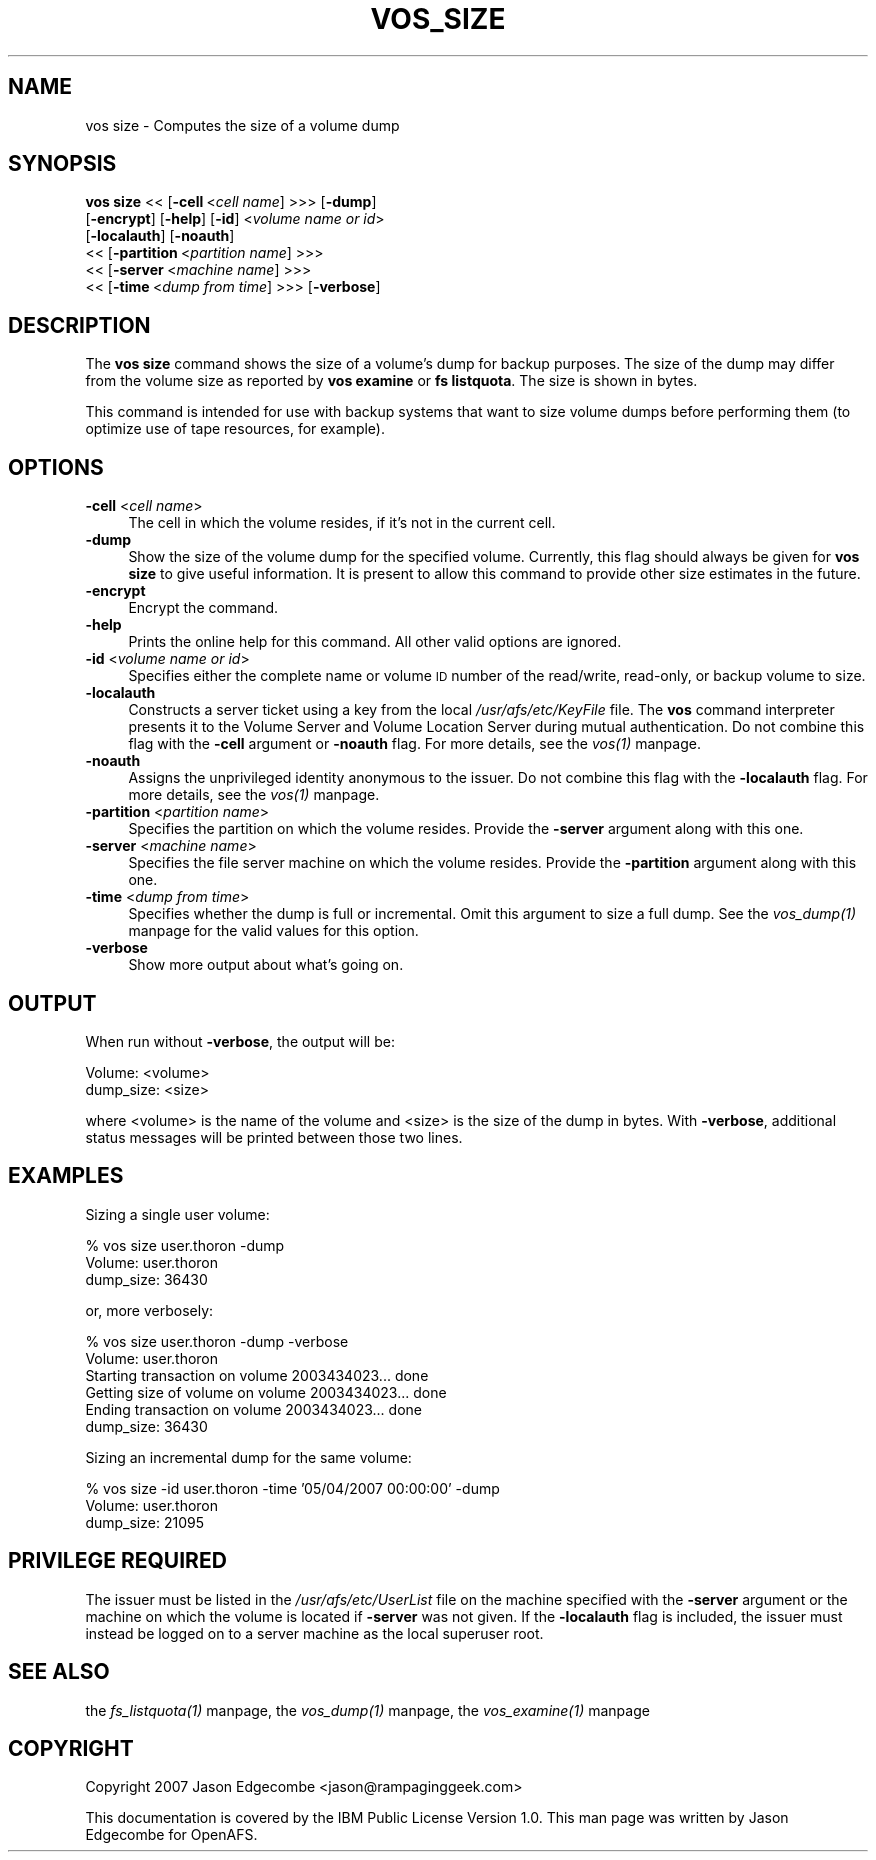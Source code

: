.rn '' }`
''' $RCSfile$$Revision$$Date$
'''
''' $Log$
'''
.de Sh
.br
.if t .Sp
.ne 5
.PP
\fB\\$1\fR
.PP
..
.de Sp
.if t .sp .5v
.if n .sp
..
.de Ip
.br
.ie \\n(.$>=3 .ne \\$3
.el .ne 3
.IP "\\$1" \\$2
..
.de Vb
.ft CW
.nf
.ne \\$1
..
.de Ve
.ft R

.fi
..
'''
'''
'''     Set up \*(-- to give an unbreakable dash;
'''     string Tr holds user defined translation string.
'''     Bell System Logo is used as a dummy character.
'''
.tr \(*W-|\(bv\*(Tr
.ie n \{\
.ds -- \(*W-
.ds PI pi
.if (\n(.H=4u)&(1m=24u) .ds -- \(*W\h'-12u'\(*W\h'-12u'-\" diablo 10 pitch
.if (\n(.H=4u)&(1m=20u) .ds -- \(*W\h'-12u'\(*W\h'-8u'-\" diablo 12 pitch
.ds L" ""
.ds R" ""
'''   \*(M", \*(S", \*(N" and \*(T" are the equivalent of
'''   \*(L" and \*(R", except that they are used on ".xx" lines,
'''   such as .IP and .SH, which do another additional levels of
'''   double-quote interpretation
.ds M" """
.ds S" """
.ds N" """""
.ds T" """""
.ds L' '
.ds R' '
.ds M' '
.ds S' '
.ds N' '
.ds T' '
'br\}
.el\{\
.ds -- \(em\|
.tr \*(Tr
.ds L" ``
.ds R" ''
.ds M" ``
.ds S" ''
.ds N" ``
.ds T" ''
.ds L' `
.ds R' '
.ds M' `
.ds S' '
.ds N' `
.ds T' '
.ds PI \(*p
'br\}
.\"	If the F register is turned on, we'll generate
.\"	index entries out stderr for the following things:
.\"		TH	Title 
.\"		SH	Header
.\"		Sh	Subsection 
.\"		Ip	Item
.\"		X<>	Xref  (embedded
.\"	Of course, you have to process the output yourself
.\"	in some meaninful fashion.
.if \nF \{
.de IX
.tm Index:\\$1\t\\n%\t"\\$2"
..
.nr % 0
.rr F
.\}
.TH VOS_SIZE 1 "OpenAFS" "17/Aug/2007" "AFS Command Reference"
.UC
.if n .hy 0
.if n .na
.ds C+ C\v'-.1v'\h'-1p'\s-2+\h'-1p'+\s0\v'.1v'\h'-1p'
.de CQ          \" put $1 in typewriter font
.ft CW
'if n "\c
'if t \\&\\$1\c
'if n \\&\\$1\c
'if n \&"
\\&\\$2 \\$3 \\$4 \\$5 \\$6 \\$7
'.ft R
..
.\" @(#)ms.acc 1.5 88/02/08 SMI; from UCB 4.2
.	\" AM - accent mark definitions
.bd B 3
.	\" fudge factors for nroff and troff
.if n \{\
.	ds #H 0
.	ds #V .8m
.	ds #F .3m
.	ds #[ \f1
.	ds #] \fP
.\}
.if t \{\
.	ds #H ((1u-(\\\\n(.fu%2u))*.13m)
.	ds #V .6m
.	ds #F 0
.	ds #[ \&
.	ds #] \&
.\}
.	\" simple accents for nroff and troff
.if n \{\
.	ds ' \&
.	ds ` \&
.	ds ^ \&
.	ds , \&
.	ds ~ ~
.	ds ? ?
.	ds ! !
.	ds /
.	ds q
.\}
.if t \{\
.	ds ' \\k:\h'-(\\n(.wu*8/10-\*(#H)'\'\h"|\\n:u"
.	ds ` \\k:\h'-(\\n(.wu*8/10-\*(#H)'\`\h'|\\n:u'
.	ds ^ \\k:\h'-(\\n(.wu*10/11-\*(#H)'^\h'|\\n:u'
.	ds , \\k:\h'-(\\n(.wu*8/10)',\h'|\\n:u'
.	ds ~ \\k:\h'-(\\n(.wu-\*(#H-.1m)'~\h'|\\n:u'
.	ds ? \s-2c\h'-\w'c'u*7/10'\u\h'\*(#H'\zi\d\s+2\h'\w'c'u*8/10'
.	ds ! \s-2\(or\s+2\h'-\w'\(or'u'\v'-.8m'.\v'.8m'
.	ds / \\k:\h'-(\\n(.wu*8/10-\*(#H)'\z\(sl\h'|\\n:u'
.	ds q o\h'-\w'o'u*8/10'\s-4\v'.4m'\z\(*i\v'-.4m'\s+4\h'\w'o'u*8/10'
.\}
.	\" troff and (daisy-wheel) nroff accents
.ds : \\k:\h'-(\\n(.wu*8/10-\*(#H+.1m+\*(#F)'\v'-\*(#V'\z.\h'.2m+\*(#F'.\h'|\\n:u'\v'\*(#V'
.ds 8 \h'\*(#H'\(*b\h'-\*(#H'
.ds v \\k:\h'-(\\n(.wu*9/10-\*(#H)'\v'-\*(#V'\*(#[\s-4v\s0\v'\*(#V'\h'|\\n:u'\*(#]
.ds _ \\k:\h'-(\\n(.wu*9/10-\*(#H+(\*(#F*2/3))'\v'-.4m'\z\(hy\v'.4m'\h'|\\n:u'
.ds . \\k:\h'-(\\n(.wu*8/10)'\v'\*(#V*4/10'\z.\v'-\*(#V*4/10'\h'|\\n:u'
.ds 3 \*(#[\v'.2m'\s-2\&3\s0\v'-.2m'\*(#]
.ds o \\k:\h'-(\\n(.wu+\w'\(de'u-\*(#H)/2u'\v'-.3n'\*(#[\z\(de\v'.3n'\h'|\\n:u'\*(#]
.ds d- \h'\*(#H'\(pd\h'-\w'~'u'\v'-.25m'\f2\(hy\fP\v'.25m'\h'-\*(#H'
.ds D- D\\k:\h'-\w'D'u'\v'-.11m'\z\(hy\v'.11m'\h'|\\n:u'
.ds th \*(#[\v'.3m'\s+1I\s-1\v'-.3m'\h'-(\w'I'u*2/3)'\s-1o\s+1\*(#]
.ds Th \*(#[\s+2I\s-2\h'-\w'I'u*3/5'\v'-.3m'o\v'.3m'\*(#]
.ds ae a\h'-(\w'a'u*4/10)'e
.ds Ae A\h'-(\w'A'u*4/10)'E
.ds oe o\h'-(\w'o'u*4/10)'e
.ds Oe O\h'-(\w'O'u*4/10)'E
.	\" corrections for vroff
.if v .ds ~ \\k:\h'-(\\n(.wu*9/10-\*(#H)'\s-2\u~\d\s+2\h'|\\n:u'
.if v .ds ^ \\k:\h'-(\\n(.wu*10/11-\*(#H)'\v'-.4m'^\v'.4m'\h'|\\n:u'
.	\" for low resolution devices (crt and lpr)
.if \n(.H>23 .if \n(.V>19 \
\{\
.	ds : e
.	ds 8 ss
.	ds v \h'-1'\o'\(aa\(ga'
.	ds _ \h'-1'^
.	ds . \h'-1'.
.	ds 3 3
.	ds o a
.	ds d- d\h'-1'\(ga
.	ds D- D\h'-1'\(hy
.	ds th \o'bp'
.	ds Th \o'LP'
.	ds ae ae
.	ds Ae AE
.	ds oe oe
.	ds Oe OE
.\}
.rm #[ #] #H #V #F C
.SH "NAME"
vos size \- Computes the size of a volume dump
.SH "SYNOPSIS"
\fBvos size\fR <<\ [\fB\-cell\fR\ <\fIcell\ name\fR] >>> [\fB\-dump\fR]
    [\fB\-encrypt\fR] [\fB\-help\fR] [\fB\-id\fR] <\fIvolume name or id\fR>
    [\fB\-localauth\fR] [\fB\-noauth\fR]
    <<\ [\fB\-partition\fR\ <\fIpartition\ name\fR] >>>
    <<\ [\fB\-server\fR\ <\fImachine\ name\fR] >>>
    <<\ [\fB\-time\fR\ <\fIdump\ from\ time\fR] >>> [\fB\-verbose\fR]
.SH "DESCRIPTION"
The \fBvos size\fR command shows the size of a volume's dump for backup
purposes. The size of the dump may differ from the volume size as reported
by \fBvos examine\fR or \fBfs listquota\fR. The size is shown in bytes.
.PP
This command is intended for use with backup systems that want to size
volume dumps before performing them (to optimize use of tape resources,
for example).
.SH "OPTIONS"
.Ip "\fB\-cell\fR <\fIcell name\fR>" 4
The cell in which the volume resides, if it's not in the current cell.
.Ip "\fB\-dump\fR" 4
Show the size of the volume dump for the specified volume. Currently, this
flag should always be given for \fBvos size\fR to give useful information.
It is present to allow this command to provide other size estimates in the
future.
.Ip "\fB\-encrypt\fR" 4
Encrypt the command.
.Ip "\fB\-help\fR" 4
Prints the online help for this command. All other valid options are
ignored.
.Ip "\fB\-id\fR <\fIvolume name or id\fR>" 4
Specifies either the complete name or volume \s-1ID\s0 number of the read/write,
read-only, or backup volume to size.
.Ip "\fB\-localauth\fR" 4
Constructs a server ticket using a key from the local
\fI/usr/afs/etc/KeyFile\fR file. The \fBvos\fR command interpreter presents it
to the Volume Server and Volume Location Server during mutual
authentication. Do not combine this flag with the \fB\-cell\fR argument or
\fB\-noauth\fR flag. For more details, see the \fIvos(1)\fR manpage.
.Ip "\fB\-noauth\fR" 4
Assigns the unprivileged identity anonymous to the issuer. Do not combine
this flag with the \fB\-localauth\fR flag. For more details, see the \fIvos(1)\fR manpage.
.Ip "\fB\-partition\fR <\fIpartition name\fR>" 4
Specifies the partition on which the volume resides. Provide the
\fB\-server\fR argument along with this one.
.Ip "\fB\-server\fR <\fImachine name\fR>" 4
Specifies the file server machine on which the volume resides.  Provide
the \fB\-partition\fR argument along with this one.
.Ip "\fB\-time\fR <\fIdump from time\fR>" 4
Specifies whether the dump is full or incremental. Omit this argument to
size a full dump. See the \fIvos_dump(1)\fR manpage for the valid values for this
option.
.Ip "\fB\-verbose\fR" 4
Show more output about what's going on.
.SH "OUTPUT"
When run without \fB\-verbose\fR, the output will be:
.PP
.Vb 2
\&   Volume: <volume>
\&   dump_size: <size>
.Ve
where <volume> is the name of the volume and <size> is the size of the
dump in bytes. With \fB\-verbose\fR, additional status messages will be
printed between those two lines.
.SH "EXAMPLES"
Sizing a single user volume:
.PP
.Vb 3
\&   % vos size user.thoron -dump
\&   Volume: user.thoron
\&   dump_size: 36430
.Ve
or, more verbosely:
.PP
.Vb 6
\&   % vos size user.thoron -dump -verbose
\&   Volume: user.thoron
\&   Starting transaction on volume 2003434023... done
\&   Getting size of volume on volume 2003434023... done
\&   Ending transaction on volume 2003434023... done
\&   dump_size: 36430
.Ve
Sizing an incremental dump for the same volume:
.PP
.Vb 3
\&   % vos size -id user.thoron -time '05/04/2007 00:00:00' -dump 
\&   Volume: user.thoron
\&   dump_size: 21095
.Ve
.SH "PRIVILEGE REQUIRED"
The issuer must be listed in the \fI/usr/afs/etc/UserList\fR file on the
machine specified with the \fB\-server\fR argument or the machine on which the
volume is located if \fB\-server\fR was not given.  If the \fB\-localauth\fR flag
is included, the issuer must instead be logged on to a server machine as
the local superuser \f(CWroot\fR.
.SH "SEE ALSO"
the \fIfs_listquota(1)\fR manpage,
the \fIvos_dump(1)\fR manpage,
the \fIvos_examine(1)\fR manpage
.SH "COPYRIGHT"
Copyright 2007 Jason Edgecombe <jason@rampaginggeek.com>
.PP
This documentation is covered by the IBM Public License Version
1.0. This man page was written by Jason Edgecombe for OpenAFS.

.rn }` ''
.IX Title "VOS_SIZE 1"
.IX Name "vos size - Computes the size of a volume dump"

.IX Header "NAME"

.IX Header "SYNOPSIS"

.IX Header "DESCRIPTION"

.IX Header "OPTIONS"

.IX Item "\fB\-cell\fR <\fIcell name\fR>"

.IX Item "\fB\-dump\fR"

.IX Item "\fB\-encrypt\fR"

.IX Item "\fB\-help\fR"

.IX Item "\fB\-id\fR <\fIvolume name or id\fR>"

.IX Item "\fB\-localauth\fR"

.IX Item "\fB\-noauth\fR"

.IX Item "\fB\-partition\fR <\fIpartition name\fR>"

.IX Item "\fB\-server\fR <\fImachine name\fR>"

.IX Item "\fB\-time\fR <\fIdump from time\fR>"

.IX Item "\fB\-verbose\fR"

.IX Header "OUTPUT"

.IX Header "EXAMPLES"

.IX Header "PRIVILEGE REQUIRED"

.IX Header "SEE ALSO"

.IX Header "COPYRIGHT"

